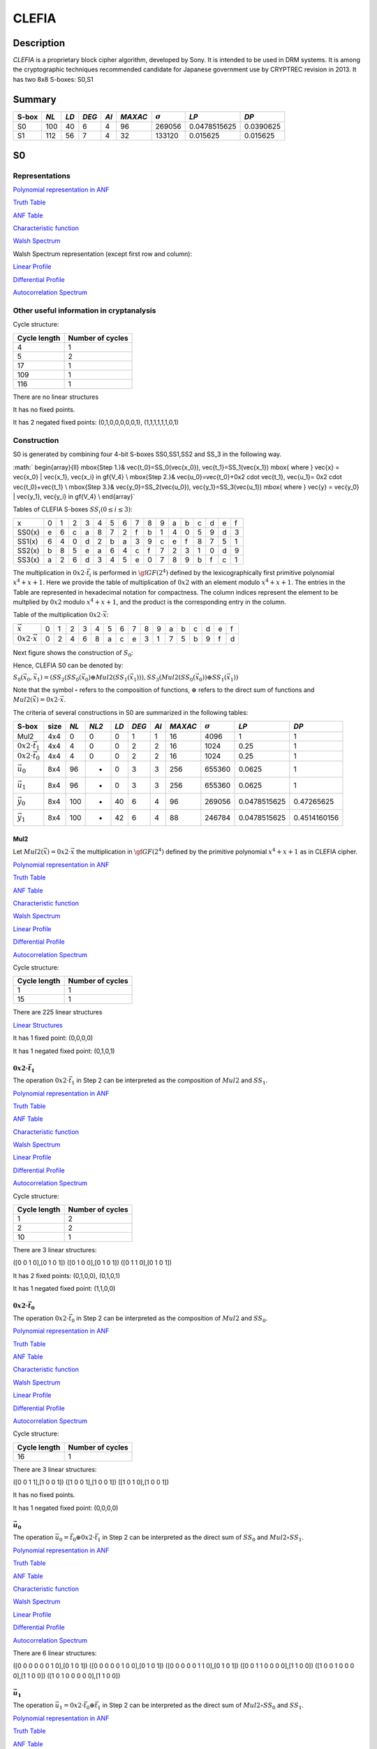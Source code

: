 ******
CLEFIA
******

Description
===========

*CLEFIA* is a proprietary block cipher algorithm, developed by Sony. It is intended to be used in DRM systems. It is among the cryptographic techniques recommended candidate for Japanese government use by CRYPTREC revision in 2013. It has two 8x8 S-boxes: S0,S1

Summary
=======

+-------+------+-----+-------+------+---------+----------------+--------------+-----------+
| S-box | *NL* |*LD* | *DEG* | *AI* | *MAXAC* | :math:`\sigma` | *LP*         | *DP*      |
+=======+======+=====+=======+======+=========+================+==============+===========+
| S0    | 100  | 40  | 6     | 4    | 96      | 269056         | 0.0478515625 | 0.0390625 |
+-------+------+-----+-------+------+---------+----------------+--------------+-----------+
| S1    | 112  | 56  | 7     | 4    | 32      | 133120         | 0.015625     | 0.015625  |
+-------+------+-----+-------+------+---------+----------------+--------------+-----------+

S0
==

Representations
---------------

`Polynomial representation in ANF <https://raw.githubusercontent.com/jacubero/VBF/master/Clefia/S0.pdf>`_

`Truth Table <https://raw.githubusercontent.com/jacubero/VBF/master/Clefia/S0.tt>`_

`ANF Table <https://raw.githubusercontent.com/jacubero/VBF/master/Clefia/S0.anf>`_

`Characteristic function <https://raw.githubusercontent.com/jacubero/VBF/master/Clefia/S0.char>`_

`Walsh Spectrum <https://raw.githubusercontent.com/jacubero/VBF/master/Clefia/S0.wal>`_

Walsh Spectrum representation (except first row and column):

.. image:: /images/Clefia0.png
   :width: 750 px
   :align: center

`Linear Profile <https://raw.githubusercontent.com/jacubero/VBF/master/Clefia/S0.lp>`_

`Differential Profile <https://raw.githubusercontent.com/jacubero/VBF/master/Clefia/S0.dp>`_

`Autocorrelation Spectrum <https://raw.githubusercontent.com/jacubero/VBF/master/Clefia/S0.ac>`_

Other useful information in cryptanalysis
-----------------------------------------

Cycle structure:

+--------------+------------------+
| Cycle length | Number of cycles |
+==============+==================+
| 4            | 1                |
+--------------+------------------+
| 5            | 2                |
+--------------+------------------+
| 17           | 1                |
+--------------+------------------+
| 109          | 1                |
+--------------+------------------+
| 116          | 1                |
+--------------+------------------+

There are no linear structures

It has no fixed points. 

It has 2 negated fixed points: (0,1,0,0,0,0,0,1), (1,1,1,1,1,1,0,1)

Construction
------------

S0 is generated by combining four 4-bit S-boxes SS0,SS1,SS2 and SS_3 in the following way.

:math:`
\begin{array}{ll}
\mbox{Step 1.}& \vec{t_0}=SS_0(\vec{x_0}), \ \vec{t_1}=SS_1(\vec{x_1}) \mbox{ where } \vec{x} = \vec{x_0} | \vec{x_1}, \vec{x_i} \in \gf{V_4} \\
\mbox{Step 2.}& \vec{u_0}=\vec{t_0}+0x2 \cdot \vec{t_1}, \ \vec{u_1}= 0x2 \cdot \vec{t_0}+\vec{t_1} \\
\mbox{Step 3.}& \vec{y_0}=SS_2(\vec{u_0}), \ \vec{y_1}=SS_3(\vec{u_1}) \mbox{ where } \vec{y} = \vec{y_0} | \vec{y_1}, \vec{y_i} \in \gf{V_4} \\
\end{array}`

Tables of CLEFIA S-boxes :math:`SS_i (0 \leq i \leq 3)`:

+--------+---+---+---+---+---+---+---+---+---+---+---+---+---+---+---+---+
| x      | 0 | 1 | 2 | 3 | 4 | 5 | 6 | 7 | 8 | 9 | a | b | c | d | e | f |
+--------+---+---+---+---+---+---+---+---+---+---+---+---+---+---+---+---+
| SS0(x) | e | 6 | c | a | 8 | 7 | 2 | f | b | 1 | 4 | 0 | 5 | 9 | d | 3 |
+--------+---+---+---+---+---+---+---+---+---+---+---+---+---+---+---+---+
| SS1(x) | 6 | 4 | 0 | d | 2 | b | a | 3 | 9 | c | e | f | 8 | 7 | 5 | 1 |
+--------+---+---+---+---+---+---+---+---+---+---+---+---+---+---+---+---+
| SS2(x) | b | 8 | 5 | e | a | 6 | 4 | c | f | 7 | 2 | 3 | 1 | 0 | d | 9 |
+--------+---+---+---+---+---+---+---+---+---+---+---+---+---+---+---+---+
| SS3(x) | a | 2 | 6 | d | 3 | 4 | 5 | e | 0 | 7 | 8 | 9 | b | f | c | 1 |
+--------+---+---+---+---+---+---+---+---+---+---+---+---+---+---+---+---+

The multiplication in :math:`0x2 \cdot \vec{t_i}` is performed in :math:`\gf{GF(2^4)}` defined by the lexicographically first primitive polynomial :math:`x^4+x+1`. Here we provide the table of multiplication of :math:`0x2` with an element modulo :math:`x^4+x+1`. The entries in the Table are represented in hexadecimal notation for compactness. The column indices represent the element to be multplied by :math:`0x2` modulo :math:`x^4+x+1`, and the product is the corresponding entry in the column. 

Table of the multiplication :math:`0x2 \cdot \vec{x}`:

+---------------------------+---+---+---+---+---+---+---+---+---+---+---+---+---+---+---+---+
| :math:`\vec{x}`           | 0 | 1 | 2 | 3 | 4 | 5 | 6 | 7 | 8 | 9 | a | b | c | d | e | f |
+---------------------------+---+---+---+---+---+---+---+---+---+---+---+---+---+---+---+---+
| :math:`0x2 \cdot \vec{x}` | 0 | 2 | 4 | 6 | 8 | a | c | e | 3 | 1 | 7 | 5 | b | 9 | f | d |
+---------------------------+---+---+---+---+---+---+---+---+---+---+---+---+---+---+---+---+

Next figure shows the construction of :math:`S_0`:

.. image:: /images/ClefiaS0Construction.png
   :width: 750 px
   :align: center

Hence, CLEFIA S0 can be denoted by:

:math:`S_0(\vec{x_0},\vec{x_1}) = \left( SS_2 \left( SS_0(\vec{x_0}) \oplus Mul2 \left( SS_1(\vec{x_1}) \right) \right), SS_3 \left( Mul2 \left( SS_0(\vec{x_0}) \right) \oplus SS_1(\vec{x_1}) \right)`

Note that the symbol :math:`\circ` refers to the composition of functions, :math:`\oplus` refers to the direct sum of functions and :math:`Mul2(\vec{x}) = 0x2 \cdot \vec{x}`.

The criteria of several constructions in S0 are summarized in the following tables:

+-----------------------------+------+------+-------+------+-------+------+---------+----------------+--------------+--------------+
| S-box                       | size | *NL* | *NL2* | *LD* | *DEG* | *AI* | *MAXAC* | :math:`\sigma` | *LP*         | *DP*         |
+=============================+======+======+=======+======+=======+======+=========+================+==============+==============+
| Mul2                        | 4x4  | 0    | 0     | 0    | 1     | 1    | 16      | 4096           | 1            | 1            |
+-----------------------------+------+------+-------+------+-------+------+---------+----------------+--------------+--------------+
| :math:`0x2 \cdot \vec{t_1}` | 4x4  | 4    | 0     | 0    | 2     | 2    | 16      | 1024           | 0.25         | 1            |
+-----------------------------+------+------+-------+------+-------+------+---------+----------------+--------------+--------------+
| :math:`0x2 \cdot \vec{t_0}` | 4x4  | 4    | 0     | 0    | 2     | 2    | 16      | 1024           | 0.25         | 1            |
+-----------------------------+------+------+-------+------+-------+------+---------+----------------+--------------+--------------+
| :math:`\vec{u_0}`           | 8x4  | 96   | -     | 0    | 3     | 3    | 256     | 655360         | 0.0625       | 1            |
+-----------------------------+------+------+-------+------+-------+------+---------+----------------+--------------+--------------+
| :math:`\vec{u_1}`           | 8x4  | 96   | -     | 0    | 3     | 3    | 256     | 655360         | 0.0625       | 1            |
+-----------------------------+------+------+-------+------+-------+------+---------+----------------+--------------+--------------+
| :math:`\vec{y_0}`           | 8x4  | 100  | -     | 40   | 6     | 4    | 96      | 269056         | 0.0478515625 | 0.47265625   |
+-----------------------------+------+------+-------+------+-------+------+---------+----------------+--------------+--------------+
| :math:`\vec{y_1}`           | 8x4  | 100  | -     | 42   | 6     | 4    | 88      | 246784         | 0.0478515625 | 0.4514160156 |
+-----------------------------+------+------+-------+------+-------+------+---------+----------------+--------------+--------------+

Mul2
^^^^

Let :math:`Mul2(\vec{x}) = 0x2 \cdot \vec{x}` the multiplication in :math:`\gf{GF(2^4)}` defined by the primitive polynomial :math:`x^4+x+1` as in CLEFIA cipher.

`Polynomial representation in ANF <https://raw.githubusercontent.com/jacubero/VBF/master/Clefia/Mul2.pdf>`_

`Truth Table <https://raw.githubusercontent.com/jacubero/VBF/master/Clefia/Mul2.tt>`_

`ANF Table <https://raw.githubusercontent.com/jacubero/VBF/master/Clefia/Mul2.anf>`_

`Characteristic function <https://raw.githubusercontent.com/jacubero/VBF/master/Clefia/Mul2.char>`_

`Walsh Spectrum <https://raw.githubusercontent.com/jacubero/VBF/master/Clefia/Mul2.wal>`_

`Linear Profile <https://raw.githubusercontent.com/jacubero/VBF/master/Clefia/Mul2.lp>`_

`Differential Profile <https://raw.githubusercontent.com/jacubero/VBF/master/Clefia/Mul2.dp>`_

`Autocorrelation Spectrum <https://raw.githubusercontent.com/jacubero/VBF/master/Clefia/Mul2.ac>`_

Cycle structure:

+--------------+------------------+
| Cycle length | Number of cycles |
+==============+==================+
| 1            | 1                |
+--------------+------------------+
| 15           | 1                |
+--------------+------------------+

There are 225 linear structures

`Linear Structures <https://raw.githubusercontent.com/jacubero/VBF/master/Clefia/Mul2.ls>`_

It has 1 fixed point: (0,0,0,0) 

It has 1 negated fixed point: (0,1,0,1)

:math:`0x2 \cdot \vec{t_1}`
^^^^^^^^^^^^^^^^^^^^^^^^^^^

The operation :math:`0x2 \cdot \vec{t_1}` in Step 2 can be interpreted as the composition of :math:`Mul2` and :math:`SS_1`.

`Polynomial representation in ANF <https://raw.githubusercontent.com/jacubero/VBF/master/Clefia/0x2t1.pdf>`_

`Truth Table <https://raw.githubusercontent.com/jacubero/VBF/master/Clefia/0x2t1.tt>`_

`ANF Table <https://raw.githubusercontent.com/jacubero/VBF/master/Clefia/0x2t1.anf>`_

`Characteristic function <https://raw.githubusercontent.com/jacubero/VBF/master/Clefia/0x2t1.char>`_

`Walsh Spectrum <https://raw.githubusercontent.com/jacubero/VBF/master/Clefia/0x2t1.wal>`_

`Linear Profile <https://raw.githubusercontent.com/jacubero/VBF/master/Clefia/0x2t1.lp>`_

`Differential Profile <https://raw.githubusercontent.com/jacubero/VBF/master/Clefia/0x2t1.dp>`_

`Autocorrelation Spectrum <https://raw.githubusercontent.com/jacubero/VBF/master/Clefia/0x2t1.ac>`_

Cycle structure:

+--------------+------------------+
| Cycle length | Number of cycles |
+==============+==================+
| 1            | 2                |
+--------------+------------------+
| 2            | 2                |
+--------------+------------------+
| 10           | 1                |
+--------------+------------------+

There are 3 linear structures:

([0 0 1 0],[0 1 0 1])
([0 1 0 0],[0 1 0 1])
([0 1 1 0],[0 1 0 1])

It has 2 fixed points: (0,1,0,0), (0,1,0,1)

It has 1 negated fixed point: (1,1,0,0)

:math:`0x2 \cdot \vec{t_0}`
^^^^^^^^^^^^^^^^^^^^^^^^^^^

The operation :math:`0x2 \cdot \vec{t_0}` in Step 2 can be interpreted as the composition of :math:`Mul2` and :math:`SS_0`.

`Polynomial representation in ANF <https://raw.githubusercontent.com/jacubero/VBF/master/Clefia/0x2t0.pdf>`_

`Truth Table <https://raw.githubusercontent.com/jacubero/VBF/master/Clefia/0x2t0.tt>`_

`ANF Table <https://raw.githubusercontent.com/jacubero/VBF/master/Clefia/0x2t0.anf>`_

`Characteristic function <https://raw.githubusercontent.com/jacubero/VBF/master/Clefia/0x2t0.char>`_

`Walsh Spectrum <https://raw.githubusercontent.com/jacubero/VBF/master/Clefia/0x2t0.wal>`_

`Linear Profile <https://raw.githubusercontent.com/jacubero/VBF/master/Clefia/0x2t0.lp>`_

`Differential Profile <https://raw.githubusercontent.com/jacubero/VBF/master/Clefia/0x2t0.dp>`_

`Autocorrelation Spectrum <https://raw.githubusercontent.com/jacubero/VBF/master/Clefia/0x2t0.ac>`_

Cycle structure:

+--------------+------------------+
| Cycle length | Number of cycles |
+==============+==================+
| 16           | 1                |
+--------------+------------------+

There are 3 linear structures:

([0 0 1 1],[1 0 0 1])
([1 0 0 1],[1 0 0 1])
([1 0 1 0],[1 0 0 1])

It has no fixed points.

It has 1 negated fixed point: (0,0,0,0)

:math:`\vec{u_0}`
^^^^^^^^^^^^^^^^^

The operation :math:`\vec{u_0} = \vec{t_0} \oplus 0x2 \cdot \vec{t_1}` in Step 2 can be interpreted as the direct sum of :math:`SS_0` and :math:`Mul2 \circ SS_1`.

`Polynomial representation in ANF <https://raw.githubusercontent.com/jacubero/VBF/master/Clefia/u0.pdf>`_

`Truth Table <https://raw.githubusercontent.com/jacubero/VBF/master/Clefia/u0.tt>`_

`ANF Table <https://raw.githubusercontent.com/jacubero/VBF/master/Clefia/u0.anf>`_

`Characteristic function <https://raw.githubusercontent.com/jacubero/VBF/master/Clefia/u0.char>`_

`Walsh Spectrum <https://raw.githubusercontent.com/jacubero/VBF/master/Clefia/u0.wal>`_

`Linear Profile <https://raw.githubusercontent.com/jacubero/VBF/master/Clefia/u0.lp>`_

`Differential Profile <https://raw.githubusercontent.com/jacubero/VBF/master/Clefia/u0.dp>`_

`Autocorrelation Spectrum <https://raw.githubusercontent.com/jacubero/VBF/master/Clefia/u0.ac>`_

There are 6 linear structures:

([0 0 0 0 0 0 1 0],[0 1 0 1])
([0 0 0 0 0 1 0 0],[0 1 0 1])
([0 0 0 0 0 1 1 0],[0 1 0 1])
([0 0 1 1 0 0 0 0],[1 1 0 0])
([1 0 0 1 0 0 0 0],[1 1 0 0])
([1 0 1 0 0 0 0 0],[1 1 0 0])

:math:`\vec{u_1}`
^^^^^^^^^^^^^^^^^

The operation :math:`\vec{u_1}= 0x2 \cdot \vec{t_0} \oplus \vec{t_1}` in Step 2 can be interpreted as the direct sum of :math:`Mul2 \circ SS_0` and :math:`SS_1`.

`Polynomial representation in ANF <https://raw.githubusercontent.com/jacubero/VBF/master/Clefia/u1.pdf>`_

`Truth Table <https://raw.githubusercontent.com/jacubero/VBF/master/Clefia/u1.tt>`_

`ANF Table <https://raw.githubusercontent.com/jacubero/VBF/master/Clefia/u1.anf>`_

`Characteristic function <https://raw.githubusercontent.com/jacubero/VBF/master/Clefia/u1.char>`_

`Walsh Spectrum <https://raw.githubusercontent.com/jacubero/VBF/master/Clefia/u1.wal>`_

`Linear Profile <https://raw.githubusercontent.com/jacubero/VBF/master/Clefia/u1.lp>`_

`Differential Profile <https://raw.githubusercontent.com/jacubero/VBF/master/Clefia/u1.dp>`_

`Autocorrelation Spectrum <https://raw.githubusercontent.com/jacubero/VBF/master/Clefia/u1.ac>`_

There are 6 linear structures:

([0 0 0 0 0 0 1 0],[1 0 1 0])
([0 0 0 0 0 1 0 0],[1 0 1 0])
([0 0 0 0 0 1 1 0],[1 0 1 0])
([0 0 1 1 0 0 0 0],[1 0 0 1])
([1 0 0 1 0 0 0 0],[1 0 0 1])
([1 0 1 0 0 0 0 0],[1 0 0 1])

:math:`\vec{y_0}`
^^^^^^^^^^^^^^^^^

In the Step 3, :math:`\vec{y_0}` is obtained by composing :math:`SS_2` S-box with :math:`\vec{u_0}`.

`Polynomial representation in ANF <https://raw.githubusercontent.com/jacubero/VBF/master/Clefia/y0.pdf>`_

`Truth Table <https://raw.githubusercontent.com/jacubero/VBF/master/Clefia/y0.tt>`_

`ANF Table <https://raw.githubusercontent.com/jacubero/VBF/master/Clefia/y0.anf>`_

`Characteristic function <https://raw.githubusercontent.com/jacubero/VBF/master/Clefia/y0.char>`_

`Walsh Spectrum <https://raw.githubusercontent.com/jacubero/VBF/master/Clefia/y0.wal>`_

`Linear Profile <https://raw.githubusercontent.com/jacubero/VBF/master/Clefia/y0.lp>`_

`Differential Profile <https://raw.githubusercontent.com/jacubero/VBF/master/Clefia/y0.dp>`_

`Autocorrelation Spectrum <https://raw.githubusercontent.com/jacubero/VBF/master/Clefia/y0.ac>`_

There are no linear structures.

:math:`\vec{y_1}`
^^^^^^^^^^^^^^^^^

In the Step 3, :math:`\vec{y_1}` is obtained by composing :math:`SS_3` S-box with :math:`\vec{u_1}`. 

`Polynomial representation in ANF <https://raw.githubusercontent.com/jacubero/VBF/master/Clefia/y1.pdf>`_

`Truth Table <https://raw.githubusercontent.com/jacubero/VBF/master/Clefia/y1.tt>`_

`ANF Table <https://raw.githubusercontent.com/jacubero/VBF/master/Clefia/y1.anf>`_

`Characteristic function <https://raw.githubusercontent.com/jacubero/VBF/master/Clefia/y1.char>`_

`Walsh Spectrum <https://raw.githubusercontent.com/jacubero/VBF/master/Clefia/y1.wal>`_

`Linear Profile <https://raw.githubusercontent.com/jacubero/VBF/master/Clefia/y1.lp>`_

`Differential Profile <https://raw.githubusercontent.com/jacubero/VBF/master/Clefia/y1.dp>`_

`Autocorrelation Spectrum <https://raw.githubusercontent.com/jacubero/VBF/master/Clefia/y1.ac>`_

There are no linear structures.

S1
==

Representations
---------------

`Polynomial representation in ANF <https://raw.githubusercontent.com/jacubero/VBF/master/Clefia/S1.pdf>`_

`Truth Table <https://raw.githubusercontent.com/jacubero/VBF/master/Clefia/S1.tt>`_

`ANF Table <https://raw.githubusercontent.com/jacubero/VBF/master/Clefia/S1.anf>`_

`Characteristic function <https://raw.githubusercontent.com/jacubero/VBF/master/Clefia/S1.char>`_

`Walsh Spectrum <https://raw.githubusercontent.com/jacubero/VBF/master/Clefia/S1.wal>`_

Walsh Spectrum representation (except first row and column):

.. image:: /images/Clefia1.png
   :width: 750 px
   :align: center

`Linear Profile <https://raw.githubusercontent.com/jacubero/VBF/master/Clefia/S1.lp>`_

`Differential Profile <https://raw.githubusercontent.com/jacubero/VBF/master/Clefia/S1.dp>`_

`Autocorrelation Spectrum <https://raw.githubusercontent.com/jacubero/VBF/master/Clefia/S1.ac>`_

Other useful information in cryptanalysis
-----------------------------------------

There are no linear structures

It has no fixed points. 

It has 1 negated fixed point: (0,0,1,1,1,0,1,0)

